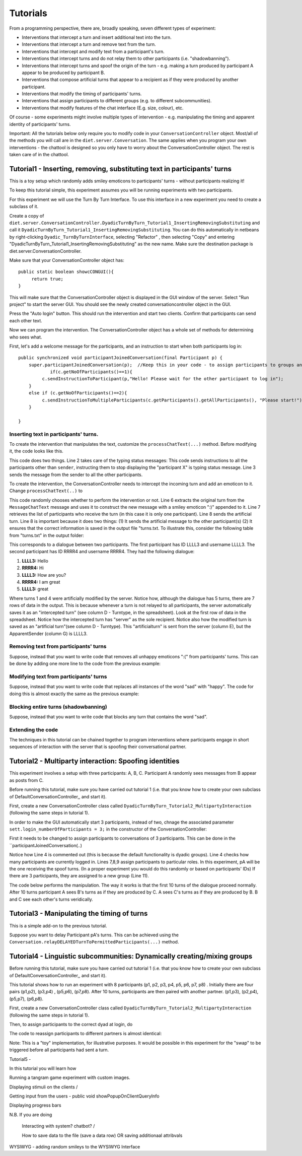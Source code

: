 .. highlight:: none

*********
Tutorials   
*********


From a programming perspective, there are, broadly speaking, seven different types of experiment: 

* Interventions that intercept a turn and insert additional text into the turn.
* Interventions that intercept a turn and remove text from the turn.
* Interventions that intercept and modify text from a participant's turn.
* Interventions that intercept turns and do not relay them to other participants (i.e. "shadowbanning").
* Interventions that intercept turns and spoof the origin of the turn - e.g. making a turn produced by participant A appear to be produced by participant B.
* Interventions that compose artificial turns that appear to a recipient as if they were produced by another participant.
* Interventions that modify the timing of participants' turns.
* Interventions that assign participants to different groups (e.g. to different subcommunities).
* Interventions that modify features of the chat interface (E.g. size, colour), etc.


Of course - some experiments might involve multiple types of intervention - e.g. manipulating the timing and apparent identity of participants' turns. 

Important: All the tutorials below only require you to modify code in your ``ConversationController`` object. Most/all of the methods you will call are in the ``diet.server.Conversation``. The same applies when you program your own interventions - the chattool is designed so you only have to worry about the ConversationController object. The rest is taken care of in the chattool.


Tutorial1 - Inserting, removing, substituting text in participants' turns
=========================================================================

This is a toy setup which randomly adds smiley emoticons to participants' turns - without participants realizing it! 

To keep this tutorial simple, this experiment assumes you will be running experiments with two participants. 


For this experiment we will use the Turn By Turn Interface. To use this interface in a new experiment you need to create a subclass of it.

Create a copy of ``diet.server.ConversationController.DyadicTurnByTurn_Tutorial1_InsertingRemovingSubstituting`` and call it ``DyadicTurnByTurn_Tutorial1_InsertingRemovingSubstituting``. You can do this automatically in netbeans by right-clicking ``Dyadic_TurnByTurnInterface``, selecting "Refactor" , then selecting "Copy" and entering "DyadicTurnByTurn_Tutorial1_InsertingRemovingSubstituting" as the new name. Make sure the destination package is diet.server.ConversationController.

Make sure that your ConversationController object has::

   public static boolean showcCONGUI(){
        return true;
   }

This will make sure that the ConversationController object is displayed in the GUI window of the server. Select "Run project" to start the server GUI. You should see the newly created conversationcontroller object in the GUI.

.. image:: ./tutorial1A.png

Press the "Auto login" button. This should run the intervention and start two clients. Confirm that participants can send each other text.
   

Now we can program the intervention. The ConversationController object has a whole set of methods for determining who sees what.

First, let's add a welcome message for the participants, and an instruction to start when both participants log in::

    public synchronized void participantJoinedConversation(final Participant p) {
        super.participantJoinedConversation(p);  //Keep this in your code - to assign participants to groups and ensure they see each other's typing notification.
		if(c.getNoOfParticipants()==1){
             c.sendInstructionToParticipant(p,"Hello! Please wait for the other participant to log in");
        }
        else if (c.getNoOfParticipants()==2){
             c.sendInstructionToMultipleParticipants(c.getParticipants().getAllParticipants(), "Please start!");
        }
             
    }
	

Inserting text in participants' turns.
--------------------------------------


To create the intervention that manipulates the text, customize the ``processChatText(...)`` method.  Before modifying it, the code looks like this.

.. code-block:: java
   :linenos:
   

   public synchronized void processChatText(Participant sender, MessageChatTextFromClient mct){    
          itnt.processTurnSentByClient(sender);
          c.relayTurnToPermittedParticipants(sender, mct);
   }

This code does two things. Line 2 takes care of the typing status messages:  This code sends instructions to all the participants other than ``sender``, instructing them to stop displaying the "participant X" is typing status message. Line 3 sends the message from the sender to all the other participants.

To create the intervention, the ConversationController needs to intercept the incoming turn and add an emoticon to it. Change ``processChatText(..)`` to

.. code-block:: java
   :linenos:
   
    Random r = new Random();
    public synchronized void processChatText(Participant sender, MessageChatTextFromClient mct){    
          itnt.processTurnSentByClient(sender);
          
          if(r.nextBoolean()){
               String turn = mct.getText() + " :)" ;
               Vector recipients = pp.getRecipients(sender);
               c.sendArtificialTurnFromApparentOriginToRecipients(sender, recipients, turn);
          }
          else{
               c.relayTurnToPermittedParticipants(sender, mct);     
          }      
    }


This code randomly chooses whether to perform the intervention or not.  Line 6 extracts the original turn from the ``MessageChatText`` message and uses it to construct the new message with a smiley emoticon ":)" appended to it. Line 7 retrieves the list of  participants who receive the turn (in this case it is only one participant). Line 8 sends the artificial turn. Line 8 is important because it does two things: (1) It sends the artificial message to the other participant(s) (2) It ensures that the correct information is saved in the output file "turns.txt. To illustrate this, consider the following table from "turns.txt" in the output folder:

.. image:: ./tutorial1Adata.png

This corresponds to a dialogue between two participants. The first participant has ID LLLL3 and username LLLL3. The second participant has ID RRRR4 and username RRRR4. They had the following dialogue:

1. **LLLL3:** Hello
2. **RRRR4:** Hi
3. **LLLL3:** How are you?
4. **RRRR4:** I am great
5. **LLLL3:** great
 
Where turns 1 and 4 were artificially modified by the server. 
Notice how, although the dialogue has 5 turns, there are 7 rows of data in the output. This is because whenever a turn is not relayed to all participants, the server automatically saves it as an  "intercepted turn" (see column D - Turntype, in the spreadsheet). Look at the first row of data in the spreadsheet. Notice how the intercepted turn has "server" as the sole recipient. Notice also how the modified turn is saved as an "artificial turn"(see column D - Turntype). This "artificialturn" is sent from the server (column E), but the ApparentSender (column G) is LLLL3.




Removing text from participants' turns
--------------------------------------

Suppose, instead that you want to write code that removes all unhappy emoticons ":(" from participants' turns. This can be done by adding one more line to the code from the previous example:

.. code-block:: java
   :linenos:
   
       public synchronized void processChatText(Participant sender, MessageChatTextFromClient mct){    
          itnt.processTurnSentByClient(sender);
          
          String turn = mct.getText();
          
          if(turn.contains(":(")) {
               turn = turn.replace(":(", "");
               Vector recipients = pp.getRecipients(sender);
               c.sendArtificialTurnFromApparentOriginToParticipants(sender, recipients, turn);
          }
          else{
                c.relayTurnToPermittedParticipants(sender, mct);  
          }          
    }
   
   
Modifying text from participants' turns
---------------------------------------

Suppose, instead that you want to write code that replaces all instances of the word "sad" with "happy". The code for doing this is almost exactly the same as the previous example:



.. code-block:: java
   :linenos:
   
       public synchronized void processChatText(Participant sender, MessageChatTextFromClient mct){    
          itnt.processTurnSentByClient(sender);
          
          String turn = mct.getText();
          
          if(turn.contains(":(")) {
               turn = turn.replace("sad", "happy");
               Vector recipients = pp.getRecipients(sender);
               c.sendArtificialTurnFromApparentOriginToParticipants(sender, recipients, turn);
          }
          else{
                c.relayTurnToPermittedParticipants(sender, mct);  
          }          
    }
	

Blocking entire turns (shadowbanning)
-------------------------------------

Suppose, instead that you want to write code that blocks any turn that contains the word "sad".



.. code-block:: java
   :linenos:
   
       public synchronized void processChatText(Participant sender, MessageChatTextFromClient mct){    
                  
          String turn = mct.getText();
          
          if(!turn.contains("sad")) {
		       itnt.processTurnSentByClient(sender);
               c.relayTurnToPermittedParticipants(sender, mct);  
          }
          else{
                
          }          
    }



Extending the code
------------------

The techniques in this tutorial can be chained together to program interventions where participants engage in short sequences of interaction with the server that is spoofing their conversational partner.





Tutorial2 - Multiparty interaction: Spoofing identities
=======================================================

This experiment involves a setup with three participants: A, B, C. 
Participant A randomly sees messages from B appear as posts from C.


Before running this tutorial, make sure you have carried out tutorial 1 (i.e. that you know how to create your own subclass of DefaultConversationController,, and start it). 

First, create a new ConversationController class called ``DyadicTurnByTurn_Tutorial2_MultipartyInteraction`` (following the same steps in tutorial 1).

In order to make the GUI automatically start 3 participants, instead of two, chnage the associated parameter ``sett.login_numberOfParticipants = 3;`` in the constructor of the ConversationController:

.. code-block:: java
   :linenos:
   :emphasize-lines: 6,13

   public DyadicTurnByTurn_Tutorial2_MultipartyInteraction(Conversation c) {
        super(c);
        String portNumberOfServer = ""+ConnectionListener.staticGetPortNumber();
        this.setID("Dyadic");
        this.experimentHasStarted=true;     
        sett.login_numberOfParticipants = 3; 
   }
   public DyadicTurnByTurn_Tutorial2_MultipartyInteraction(Conversation c, long istypingtimeout) {
        super(c,istypingtimeout);
        String portNumberOfServer = ""+ConnectionListener.staticGetPortNumber();
        this.setID("Dyadic");
        this.experimentHasStarted=true;
        sett.login_numberOfParticipants = 3;    
   }




First it needs to be changed to assign participants to conversations of 3 participants. This can be done in the ``participantJoinedConversation(..)

.. code-block:: java
   :linenos:
   
   Participant pA,pB,pC;
    
   public synchronized void participantJoinedConversation(final Participant p) {
       // super.participantJoinedConversation(p);
       Vector allP = c.getAllParticipantsAsList();   
       
       if(c.getNoOfParticipants()==1)pA=p;
       else if(c.getNoOfParticipants()==2)pB=p;
       else if(c.getNoOfParticipants()==3)pC=p;
       
       if(allP.size()==3){
           pp.createNewSubdialogue(allP);   
       }     
    }

Notice how Line 4 is commented out (this is because the default functionality is dyadic groups). Line 4 checks how many participants are currently logged in. Lines 7,8,9 assign participants to particular roles. In this experiment, pA will be the one receiving the spoof turns. (In a proper experiment you would do this randomly or based on participants' IDs) If there are 3 participants, they are assigned to a new group (Line 11). 

The code below performs the manipulation. The way it works is that the first 10 turns of the dialogue proceed normally. After 10 turns participant A sees B's turns as if they are produced by C. A sees C's turns as if they are produced by B.   B and C see each other's turns veridically. 


.. code-block:: java 
   :linenos:
   
    long msgcount=0; 
    boolean doSwap = true;
   
    public synchronized void processChatText(Participant sender, MessageChatTextFromClient mct){ 
        msgcount++;
        if(msgcount>10)doSwap=true;
        
        if(!doSwap || sender ==pA){
             itnt.processTurnSentByClient(sender);
             c.relayTurnToPermittedParticipants(sender, mct);
             return;
         }
         if(sender==pB ){
              c.sendArtificialTurnFromApparentOrigin(pC, pA, mct.getText());
              c.sendArtificialTurnFromApparentOrigin(pB, pC, mct.getText());
         }
         if(sender==pC ){
              c.sendArtificialTurnFromApparentOrigin(pB, pA, mct.getText());
              c.sendArtificialTurnFromApparentOrigin(pC, pB, mct.getText());
         }  
         
    }

	
Tutorial3 - Manipulating the timing of turns
============================================

This is a simple add-on to the previous tutorial. 

Suppose you want to delay Participant pA's turns. This can be achieved using the ``Conversation.relayDELAYEDTurnToPermittedParticipants(...)`` method.

.. code-block:: java 
   :linenos:
   :emphasize-lines: 7

      public synchronized void processChatText(Participant sender, MessageChatTextFromClient mct){ 
        msgcount++;
        if(msgcount>10)doSwap=true;
        
        if(!doSwap || sender ==pA){
             itnt.processTurnSentByClient(sender);
             c.relayDELAYEDTurnToPermittedParticipants(sender, mct, 3000);
             return;
         }
         if(sender==pB ){
              c.sendArtificialTurnFromApparentOrigin(pC, pA, mct.getText());
              c.sendArtificialTurnFromApparentOrigin(pB, pC, mct.getText());
         }
         if(sender==pC ){
              c.sendArtificialTurnFromApparentOrigin(pB, pA, mct.getText());
              c.sendArtificialTurnFromApparentOrigin(pC, pB, mct.getText());
         }     
    }

Tutorial4 - Linguistic subcommunities: Dynamically creating/mixing groups
=========================================================================

Before running this tutorial, make sure you have carried out tutorial 1 (i.e. that you know how to create your own subclass of DefaultConversationController,, and start it). 

This tutorial shows how to run an experiment with 8 participants (p1, p2, p3, p4, p5, p6, p7, p8) . Initially there are four pairs (p1,p2), (p3,p4) , (p5,p6), (p7,p8). After 10 turns, participants are then paired with another partner. (p1,p3), (p2,p4), (p5,p7), (p6,p8).

First, create a new ConversationController class called ``DyadicTurnByTurn_Tutorial2_MultipartyInteraction`` (following the same steps in tutorial 1).

Then, to assign participants to the correct dyad at login, do 

.. code-block:: java 
   :linenos:
   
    public synchronized void participantJoinedConversation(final Participant p) {
       // super.participantJoinedConversation(p);
       Vector<Participant> allP = c.getAllParticipantsAsList();   
       
       if(c.getNoOfParticipants()==8){
           pp.createNewSubdialogue(allP.elementAt(0), allP.elementAt(1));
           pp.createNewSubdialogue(allP.elementAt(2), allP.elementAt(3));
           pp.createNewSubdialogue(allP.elementAt(4), allP.elementAt(5));
           pp.createNewSubdialogue(allP.elementAt(6), allP.elementAt(7));
           
           itnt.addPairWhoAreMutuallyInformedOfTyping(allP.elementAt(0), allP.elementAt(1));
           itnt.addPairWhoAreMutuallyInformedOfTyping(allP.elementAt(2), allP.elementAt(3));
           itnt.addPairWhoAreMutuallyInformedOfTyping(allP.elementAt(4), allP.elementAt(5));
           itnt.addPairWhoAreMutuallyInformedOfTyping(allP.elementAt(6), allP.elementAt(7));
       }
       else{
           c.sendInstructionToParticipant(p,"Please wait for other participants to login");
       }  
    }

The code to reassign participants to different partners is almost identical:



.. code-block:: java 
   :linenos:
   
      long msgcount=0; 
     
    public synchronized void processChatText(Participant sender, MessageChatTextFromClient mct){  
       msgcount++;
       if(msgcount==10){
           Vector<Participant> allP = c.getAllParticipantsAsList();   
           pp.createNewSubdialogue(allP.elementAt(0), allP.elementAt(2));
           pp.createNewSubdialogue(allP.elementAt(1), allP.elementAt(3));
           pp.createNewSubdialogue(allP.elementAt(4), allP.elementAt(6));
           pp.createNewSubdialogue(allP.elementAt(5), allP.elementAt(7));
           
           itnt.addPairWhoAreMutuallyInformedOfTyping(allP.elementAt(0), allP.elementAt(2));
           itnt.addPairWhoAreMutuallyInformedOfTyping(allP.elementAt(1), allP.elementAt(3));
           itnt.addPairWhoAreMutuallyInformedOfTyping(allP.elementAt(4), allP.elementAt(6));
           itnt.addPairWhoAreMutuallyInformedOfTyping(allP.elementAt(5), allP.elementAt(7));
       }
    }
   
Note: This is a "toy" implementation, for illustrative purposes. It would be possible in this experiment for the "swap" to be triggered before all participants had sent a turn.
   
   
Tutorial5 -

In this tutorial you will learn how 









Running a tangram game experiment with custom images.


Displaying stimuli on the clients /

Getting input from the users - public void showPopupOnClientQueryInfo

Displaying progress bars

N.B. If you are doing 


 Interacting with system? chatbot? / 
 
 How to save data to the file (save a data row) OR saving additionaal attribvals




WYSIWYG - adding random smileys to the WYSIWYG Interface



